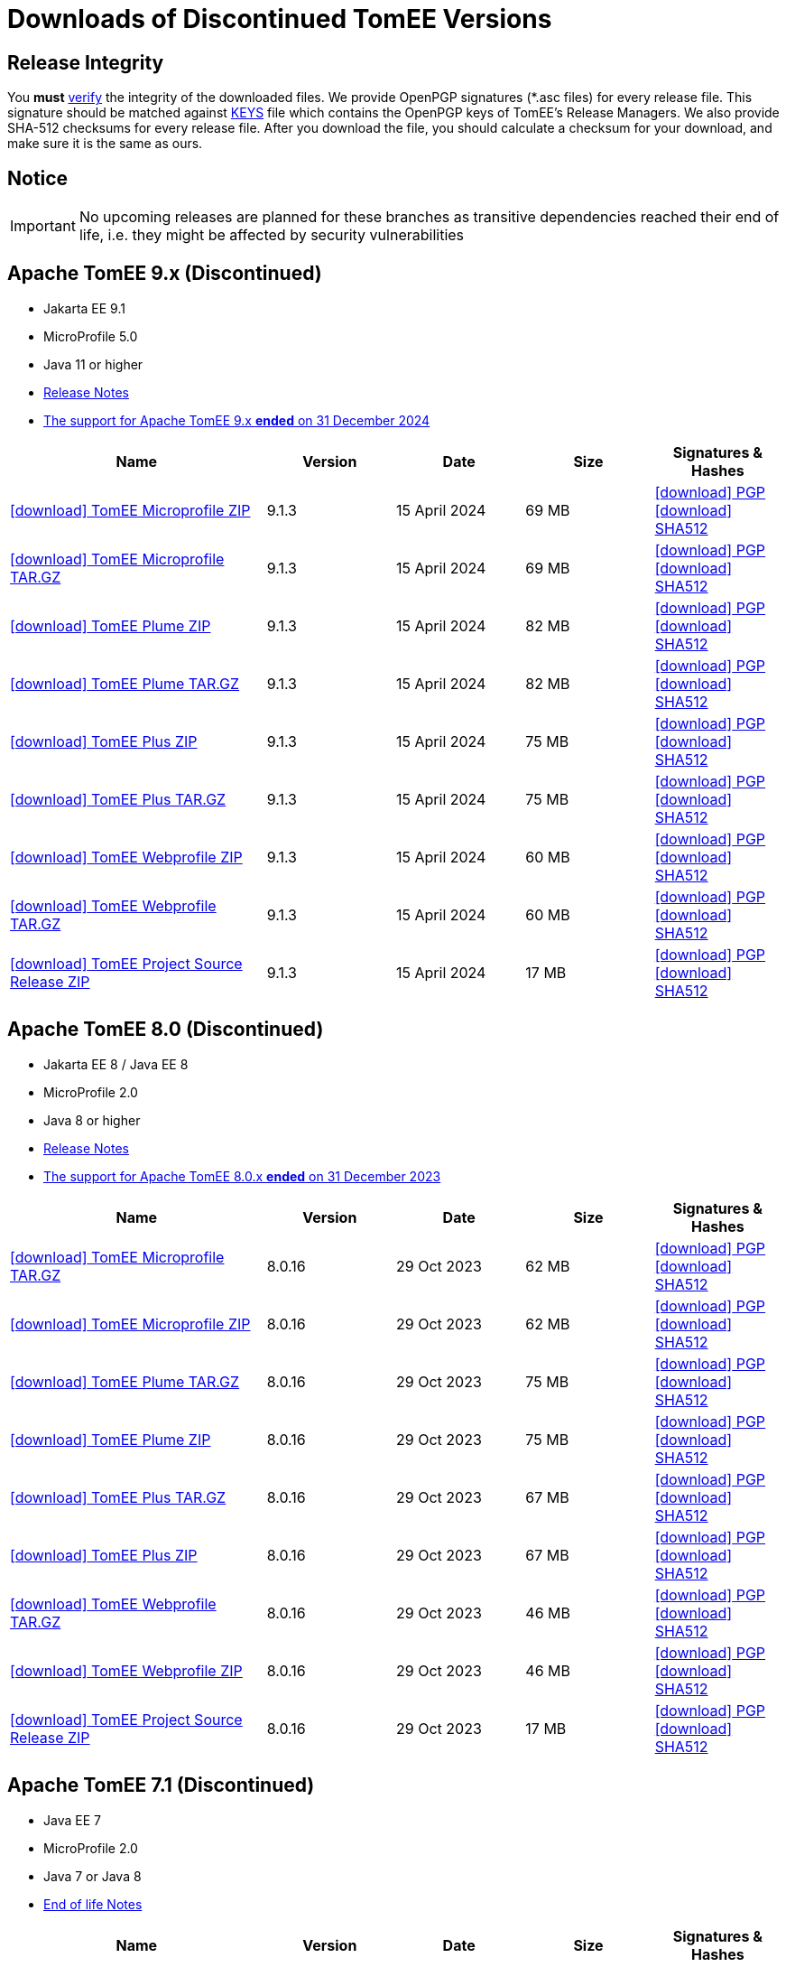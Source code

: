 = Downloads of Discontinued TomEE Versions
:jbake-date: 2015-04-05
:jbake-type: page
:jbake-status: published
:icons: font

== Release Integrity

You **must** link:https://www.apache.org/info/verification.html[verify] the integrity of the downloaded files. We provide OpenPGP signatures  (*.asc files) for every release file. This signature should be matched against link:https://downloads.apache.org/tomee/KEYS[KEYS] file which contains the OpenPGP keys of TomEE's Release Managers. We also provide SHA-512 checksums for every release file. After you download the file, you should calculate a checksum for your download, and make sure it is the same as ours.

== Notice

IMPORTANT: No upcoming releases are planned for these branches as transitive dependencies reached their end of life, i.e. they might be affected by security vulnerabilities

== [[tomee-9.x]]Apache TomEE 9.x (Discontinued)

- Jakarta EE 9.1
- MicroProfile 5.0
- Java 11 or higher
- link:9.1.3/release-notes.html[Release Notes]
- link:tomee-9.x-eol.html[The support for Apache TomEE 9.x **ended** on 31 December 2024]
// - link:9.1.3/microprofile-5.0.html[MicroProfile 5.0 TCK Results]

[cols="2,4*^1",options="header"]
|===
|Name|Version|Date|Size|Signatures & Hashes
|https://archive.apache.org/dist/tomee/tomee-9.1.3/apache-tomee-9.1.3-microprofile.zip[icon:download[] TomEE Microprofile ZIP] |9.1.3|15 April 2024|69 MB |https://downloads.apache.org/tomee/tomee-9.1.3/apache-tomee-9.1.3-microprofile.zip.asc[icon:download[] PGP] https://downloads.apache.org/tomee/tomee-9.1.3/apache-tomee-9.1.3-microprofile.zip.sha512[icon:download[] SHA512]
|https://archive.apache.org/dist/tomee/tomee-9.1.3/apache-tomee-9.1.3-microprofile.tar.gz[icon:download[] TomEE Microprofile TAR.GZ] |9.1.3|15 April 2024|69 MB |https://downloads.apache.org/tomee/tomee-9.1.3/apache-tomee-9.1.3-microprofile.tar.gz.asc[icon:download[] PGP] https://downloads.apache.org/tomee/tomee-9.1.3/apache-tomee-9.1.3-microprofile.tar.gz.sha512[icon:download[] SHA512]
|https://archive.apache.org/dist/tomee/tomee-9.1.3/apache-tomee-9.1.3-plume.zip[icon:download[] TomEE Plume ZIP] |9.1.3|15 April 2024|82 MB |https://downloads.apache.org/tomee/tomee-9.1.3/apache-tomee-9.1.3-plume.zip.asc[icon:download[] PGP] https://downloads.apache.org/tomee/tomee-9.1.3/apache-tomee-9.1.3-plume.zip.sha512[icon:download[] SHA512]
|https://archive.apache.org/dist/tomee/tomee-9.1.3/apache-tomee-9.1.3-plume.tar.gz[icon:download[] TomEE Plume TAR.GZ] |9.1.3|15 April 2024|82 MB |https://downloads.apache.org/tomee/tomee-9.1.3/apache-tomee-9.1.3-plume.tar.gz.asc[icon:download[] PGP] https://downloads.apache.org/tomee/tomee-9.1.3/apache-tomee-9.1.3-plume.tar.gz.sha512[icon:download[] SHA512]
|https://archive.apache.org/dist/tomee/tomee-9.1.3/apache-tomee-9.1.3-plus.zip[icon:download[] TomEE Plus ZIP] |9.1.3|15 April 2024|75 MB |https://downloads.apache.org/tomee/tomee-9.1.3/apache-tomee-9.1.3-plus.zip.asc[icon:download[] PGP] https://downloads.apache.org/tomee/tomee-9.1.3/apache-tomee-9.1.3-plus.zip.sha512[icon:download[] SHA512]
|https://archive.apache.org/dist/tomee/tomee-9.1.3/apache-tomee-9.1.3-plus.tar.gz[icon:download[] TomEE Plus TAR.GZ] |9.1.3|15 April 2024|75 MB |https://downloads.apache.org/tomee/tomee-9.1.3/apache-tomee-9.1.3-plus.tar.gz.asc[icon:download[] PGP] https://downloads.apache.org/tomee/tomee-9.1.3/apache-tomee-9.1.3-plus.tar.gz.sha512[icon:download[] SHA512]
|https://archive.apache.org/dist/tomee/tomee-9.1.3/apache-tomee-9.1.3-webprofile.zip[icon:download[] TomEE Webprofile ZIP] |9.1.3|15 April 2024|60 MB |https://downloads.apache.org/tomee/tomee-9.1.3/apache-tomee-9.1.3-webprofile.zip.asc[icon:download[] PGP] https://downloads.apache.org/tomee/tomee-9.1.3/apache-tomee-9.1.3-webprofile.zip.sha512[icon:download[] SHA512]
|https://archive.apache.org/dist/tomee/tomee-9.1.3/apache-tomee-9.1.3-webprofile.tar.gz[icon:download[] TomEE Webprofile TAR.GZ] |9.1.3|15 April 2024|60 MB |https://downloads.apache.org/tomee/tomee-9.1.3/apache-tomee-9.1.3-webprofile.tar.gz.asc[icon:download[] PGP] https://downloads.apache.org/tomee/tomee-9.1.3/apache-tomee-9.1.3-webprofile.tar.gz.sha512[icon:download[] SHA512]
|https://archive.apache.org/dist/tomee/tomee-9.1.3/tomee-project-9.1.3-source-release.zip[icon:download[] TomEE Project Source Release ZIP] |9.1.3|15 April 2024|17 MB |https://downloads.apache.org/tomee/tomee-9.1.3/tomee-project-9.1.3-source-release.zip.asc[icon:download[] PGP] https://downloads.apache.org/tomee/tomee-9.1.3/tomee-project-9.1.3-source-release.zip.sha512[icon:download[] SHA512]
|===

== [[tomee-8.0]]Apache TomEE 8.0 (Discontinued)

- Jakarta EE 8 / Java EE 8
- MicroProfile 2.0
- Java 8 or higher
- link:8.0.16/release-notes.html[Release Notes]
- link:tomee-8.0-eol.html[The support for Apache TomEE 8.0.x **ended** on 31 December 2023]

[cols="2,4*^1",options="header"]
|===
|Name|Version|Date|Size|Signatures & Hashes
|https://archive.apache.org/dist/tomee/tomee-8.0.16/apache-tomee-8.0.16-microprofile.tar.gz[icon:download[] TomEE Microprofile TAR.GZ] |8.0.16|29 Oct 2023|62 MB |https://downloads.apache.org/tomee/tomee-8.0.16/apache-tomee-8.0.16-microprofile.tar.gz.asc[icon:download[] PGP] https://downloads.apache.org/tomee/tomee-8.0.16/apache-tomee-8.0.16-microprofile.tar.gz.sha512[icon:download[] SHA512]
|https://archive.apache.org/dist/tomee/tomee-8.0.16/apache-tomee-8.0.16-microprofile.zip[icon:download[] TomEE Microprofile ZIP] |8.0.16|29 Oct 2023|62 MB |https://downloads.apache.org/tomee/tomee-8.0.16/apache-tomee-8.0.16-microprofile.zip.asc[icon:download[] PGP] https://downloads.apache.org/tomee/tomee-8.0.16/apache-tomee-8.0.16-microprofile.zip.sha512[icon:download[] SHA512]
|https://archive.apache.org/dist/tomee/tomee-8.0.16/apache-tomee-8.0.16-plume.tar.gz[icon:download[] TomEE Plume TAR.GZ] |8.0.16|29 Oct 2023|75 MB |https://downloads.apache.org/tomee/tomee-8.0.16/apache-tomee-8.0.16-plume.tar.gz.asc[icon:download[] PGP] https://downloads.apache.org/tomee/tomee-8.0.16/apache-tomee-8.0.16-plume.tar.gz.sha512[icon:download[] SHA512]
|https://archive.apache.org/dist/tomee/tomee-8.0.16/apache-tomee-8.0.16-plume.zip[icon:download[] TomEE Plume ZIP] |8.0.16|29 Oct 2023|75 MB |https://downloads.apache.org/tomee/tomee-8.0.16/apache-tomee-8.0.16-plume.zip.asc[icon:download[] PGP] https://downloads.apache.org/tomee/tomee-8.0.16/apache-tomee-8.0.16-plume.zip.sha512[icon:download[] SHA512]
|https://archive.apache.org/dist/tomee/tomee-8.0.16/apache-tomee-8.0.16-plus.tar.gz[icon:download[] TomEE Plus TAR.GZ] |8.0.16|29 Oct 2023|67 MB |https://downloads.apache.org/tomee/tomee-8.0.16/apache-tomee-8.0.16-plus.tar.gz.asc[icon:download[] PGP] https://downloads.apache.org/tomee/tomee-8.0.16/apache-tomee-8.0.16-plus.tar.gz.sha512[icon:download[] SHA512]
|https://archive.apache.org/dist/tomee/tomee-8.0.16/apache-tomee-8.0.16-plus.zip[icon:download[] TomEE Plus ZIP] |8.0.16|29 Oct 2023|67 MB |https://downloads.apache.org/tomee/tomee-8.0.16/apache-tomee-8.0.16-plus.zip.asc[icon:download[] PGP] https://downloads.apache.org/tomee/tomee-8.0.16/apache-tomee-8.0.16-plus.zip.sha512[icon:download[] SHA512]
|https://archive.apache.org/dist/tomee/tomee-8.0.16/apache-tomee-8.0.16-webprofile.tar.gz[icon:download[] TomEE Webprofile TAR.GZ] |8.0.16|29 Oct 2023|46 MB |https://downloads.apache.org/tomee/tomee-8.0.16/apache-tomee-8.0.16-webprofile.tar.gz.asc[icon:download[] PGP] https://downloads.apache.org/tomee/tomee-8.0.16/apache-tomee-8.0.16-webprofile.tar.gz.sha512[icon:download[] SHA512]
|https://archive.apache.org/dist/tomee/tomee-8.0.16/apache-tomee-8.0.16-webprofile.zip[icon:download[] TomEE Webprofile ZIP] |8.0.16|29 Oct 2023|46 MB |https://downloads.apache.org/tomee/tomee-8.0.16/apache-tomee-8.0.16-webprofile.zip.asc[icon:download[] PGP] https://downloads.apache.org/tomee/tomee-8.0.16/apache-tomee-8.0.16-webprofile.zip.sha512[icon:download[] SHA512]
|https://archive.apache.org/dist/tomee/tomee-8.0.16/tomee-project-8.0.16-source-release.zip[icon:download[] TomEE Project Source Release ZIP] |8.0.16|29 Oct 2023|17 MB |https://downloads.apache.org/tomee/tomee-8.0.16/tomee-project-8.0.16-source-release.zip.asc[icon:download[] PGP] https://downloads.apache.org/tomee/tomee-8.0.16/tomee-project-8.0.16-source-release.zip.sha512[icon:download[] SHA512]
|===

== [[tomee-7.1]]Apache TomEE 7.1 (Discontinued)

- Java EE 7
- MicroProfile 2.0
- Java 7 or Java 8
- link:tomee-7.1-eol.html[End of life Notes]

[cols="2,4*^1",options="header"]
|===
|Name|Version|Date|Size|Signatures & Hashes
||https://archive.apache.org/dist/tomee/tomee-7.1.4/apache-tomee-7.1.4-microprofile.tar.gz[icon:download[] TomEE Microprofile TAR.GZ] |7.1.4|25 Sep. 2020|39 MB |https://downloads.apache.org/tomee/tomee-7.1.4/apache-tomee-7.1.4-microprofile.tar.gz.asc[icon:download[] PGP] https://downloads.apache.org/tomee/tomee-7.1.4/apache-tomee-7.1.4-microprofile.tar.gz.sha512[icon:download[] SHA512]
||https://archive.apache.org/dist/tomee/tomee-7.1.4/apache-tomee-7.1.4-microprofile.zip[icon:download[] TomEE Microprofile ZIP] |7.1.4|25 Sep. 2020|39 MB |https://downloads.apache.org/tomee/tomee-7.1.4/apache-tomee-7.1.4-microprofile.zip.asc[icon:download[] PGP] https://downloads.apache.org/tomee/tomee-7.1.4/apache-tomee-7.1.4-microprofile.zip.sha512[icon:download[] SHA512]
||https://archive.apache.org/dist/tomee/tomee-7.1.4/apache-tomee-7.1.4-plume.tar.gz[icon:download[] TomEE Plume TAR.GZ] |7.1.4|25 Sep. 2020|62 MB |https://downloads.apache.org/tomee/tomee-7.1.4/apache-tomee-7.1.4-plume.tar.gz.asc[icon:download[] PGP] https://downloads.apache.org/tomee/tomee-7.1.4/apache-tomee-7.1.4-plume.tar.gz.sha512[icon:download[] SHA512]
||https://archive.apache.org/dist/tomee/tomee-7.1.4/apache-tomee-7.1.4-plume.zip[icon:download[] TomEE Plume ZIP] |7.1.4|25 Sep. 2020|62 MB |https://downloads.apache.org/tomee/tomee-7.1.4/apache-tomee-7.1.4-plume.zip.asc[icon:download[] PGP] https://downloads.apache.org/tomee/tomee-7.1.4/apache-tomee-7.1.4-plume.zip.sha512[icon:download[] SHA512]
||https://archive.apache.org/dist/tomee/tomee-7.1.4/apache-tomee-7.1.4-plus.tar.gz[icon:download[] TomEE Plus TAR.GZ] |7.1.4|25 Sep. 2020|55 MB |https://downloads.apache.org/tomee/tomee-7.1.4/apache-tomee-7.1.4-plus.tar.gz.asc[icon:download[] PGP] https://downloads.apache.org/tomee/tomee-7.1.4/apache-tomee-7.1.4-plus.tar.gz.sha512[icon:download[] SHA512]
||https://archive.apache.org/dist/tomee/tomee-7.1.4/apache-tomee-7.1.4-plus.zip[icon:download[] TomEE Plus ZIP] |7.1.4|25 Sep. 2020|55 MB |https://downloads.apache.org/tomee/tomee-7.1.4/apache-tomee-7.1.4-plus.zip.asc[icon:download[] PGP] https://downloads.apache.org/tomee/tomee-7.1.4/apache-tomee-7.1.4-plus.zip.sha512[icon:download[] SHA512]
||https://archive.apache.org/dist/tomee/tomee-7.1.4/apache-tomee-7.1.4-webprofile.tar.gz[icon:download[] TomEE Webprofile TAR.GZ] |7.1.4|25 Sep. 2020|38 MB |https://downloads.apache.org/tomee/tomee-7.1.4/apache-tomee-7.1.4-webprofile.tar.gz.asc[icon:download[] PGP] https://downloads.apache.org/tomee/tomee-7.1.4/apache-tomee-7.1.4-webprofile.tar.gz.sha512[icon:download[] SHA512]
||https://archive.apache.org/dist/tomee/tomee-7.1.4/apache-tomee-7.1.4-webprofile.zip[icon:download[] TomEE Webprofile ZIP] |7.1.4|25 Sep. 2020|38 MB |https://downloads.apache.org/tomee/tomee-7.1.4/apache-tomee-7.1.4-webprofile.zip.asc[icon:download[] PGP] https://downloads.apache.org/tomee/tomee-7.1.4/apache-tomee-7.1.4-webprofile.zip.sha512[icon:download[] SHA512]
||https://archive.apache.org/dist/tomee/tomee-7.1.4/openejb-standalone-7.1.4.tar.gz[icon:download[] OpenEJB Standalone TAR.GZ] |7.1.4|25 Sep. 2020|41 MB |https://downloads.apache.org/tomee/tomee-7.1.4/openejb-standalone-7.1.4.tar.gz.asc[icon:download[] PGP] https://downloads.apache.org/tomee/tomee-7.1.4/openejb-standalone-7.1.4.tar.gz.sha512[icon:download[] SHA512]
||https://archive.apache.org/dist/tomee/tomee-7.1.4/openejb-standalone-7.1.4.zip[icon:download[] OpenEJB Standalone ZIP] |7.1.4|25 Sep. 2020|41 MB |https://downloads.apache.org/tomee/tomee-7.1.4/openejb-standalone-7.1.4.zip.asc[icon:download[] PGP] https://downloads.apache.org/tomee/tomee-7.1.4/openejb-standalone-7.1.4.zip.sha512[icon:download[] SHA512]
||https://archive.apache.org/dist/tomee/tomee-7.1.4/tomee-microprofile-webapp-7.1.4.war[icon:download[] TomEE Microprofile Webapp WAR] |7.1.4|25 Sep. 2020|29 MB |https://downloads.apache.org/tomee/tomee-7.1.4/tomee-microprofile-webapp-7.1.4.war.asc[icon:download[] PGP] https://downloads.apache.org/tomee/tomee-7.1.4/tomee-microprofile-webapp-7.1.4.war.sha512[icon:download[] SHA512]
||https://archive.apache.org/dist/tomee/tomee-7.1.4/tomee-plume-webapp-7.1.4.war[icon:download[] TomEE Plume Webapp WAR] |7.1.4|25 Sep. 2020|52 MB |https://downloads.apache.org/tomee/tomee-7.1.4/tomee-plume-webapp-7.1.4.war.asc[icon:download[] PGP] https://downloads.apache.org/tomee/tomee-7.1.4/tomee-plume-webapp-7.1.4.war.sha512[icon:download[] SHA512]
||https://archive.apache.org/dist/tomee/tomee-7.1.4/tomee-plus-webapp-7.1.4.war[icon:download[] TomEE Plus Webapp WAR] |7.1.4|25 Sep. 2020|45 MB |https://downloads.apache.org/tomee/tomee-7.1.4/tomee-plus-webapp-7.1.4.war.asc[icon:download[] PGP] https://downloads.apache.org/tomee/tomee-7.1.4/tomee-plus-webapp-7.1.4.war.sha512[icon:download[] SHA512]
||https://archive.apache.org/dist/tomee/tomee-7.1.4/tomee-project-7.1.4-source-release.zip[icon:download[] TomEE Project Source Release ZIP] |7.1.4|25 Sep. 2020|13 MB |https://downloads.apache.org/tomee/tomee-7.1.4/tomee-project-7.1.4-source-release.zip.asc[icon:download[] PGP] https://downloads.apache.org/tomee/tomee-7.1.4/tomee-project-7.1.4-source-release.zip.sha512[icon:download[] SHA512]
||https://archive.apache.org/dist/tomee/tomee-7.1.4/tomee-webapp-7.1.4.war[icon:download[] TomEE Webapp WAR] |7.1.4|25 Sep. 2020|29 MB |https://downloads.apache.org/tomee/tomee-7.1.4/tomee-webapp-7.1.4.war.asc[icon:download[] PGP] https://downloads.apache.org/tomee/tomee-7.1.4/tomee-webapp-7.1.4.war.sha512[icon:download[] SHA512]
|===

IMPORTANT: This branch is discontinued. No upcoming releases are planned due to transitive dependencies reached their end of life, i.e. they might be affected by security vulnerabilities.

== [[tomee-7.0]]Apache TomEE 7.0 (Discontinued)

- Java EE 7
- Java 7 or Java 8
- link:tomee-7.0-eol.html[End of life Notes]

[cols="2,4*^1",options="header"]
|===
|Name|Version|Date|Size|Signatures & Hashes
||https://archive.apache.org/dist/tomee/tomee-7.0.9/apache-tomee-7.0.9-plume.tar.gz[icon:download[] TomEE Plume TAR.GZ] |7.0.9|25 Sep. 2020|60 MB |https://downloads.apache.org/tomee/tomee-7.0.9/apache-tomee-7.0.9-plume.tar.gz.asc[icon:download[] PGP] https://downloads.apache.org/tomee/tomee-7.0.9/apache-tomee-7.0.9-plume.tar.gz.sha512[icon:download[] SHA512]
||https://archive.apache.org/dist/tomee/tomee-7.0.9/apache-tomee-7.0.9-plume.zip[icon:download[] TomEE Plume ZIP] |7.0.9|25 Sep. 2020|60 MB |https://downloads.apache.org/tomee/tomee-7.0.9/apache-tomee-7.0.9-plume.zip.asc[icon:download[] PGP] https://downloads.apache.org/tomee/tomee-7.0.9/apache-tomee-7.0.9-plume.zip.sha512[icon:download[] SHA512]
||https://archive.apache.org/dist/tomee/tomee-7.0.9/apache-tomee-7.0.9-plus.tar.gz[icon:download[] TomEE Plus TAR.GZ] |7.0.9|25 Sep. 2020|53 MB |https://downloads.apache.org/tomee/tomee-7.0.9/apache-tomee-7.0.9-plus.tar.gz.asc[icon:download[] PGP] https://downloads.apache.org/tomee/tomee-7.0.9/apache-tomee-7.0.9-plus.tar.gz.sha512[icon:download[] SHA512]
||https://archive.apache.org/dist/tomee/tomee-7.0.9/apache-tomee-7.0.9-plus.zip[icon:download[] TomEE Plus ZIP] |7.0.9|25 Sep. 2020|53 MB |https://downloads.apache.org/tomee/tomee-7.0.9/apache-tomee-7.0.9-plus.zip.asc[icon:download[] PGP] https://downloads.apache.org/tomee/tomee-7.0.9/apache-tomee-7.0.9-plus.zip.sha512[icon:download[] SHA512]
||https://archive.apache.org/dist/tomee/tomee-7.0.9/apache-tomee-7.0.9-webprofile.tar.gz[icon:download[] TomEE Webprofile TAR.GZ] |7.0.9|25 Sep. 2020|36 MB |https://downloads.apache.org/tomee/tomee-7.0.9/apache-tomee-7.0.9-webprofile.tar.gz.asc[icon:download[] PGP] https://downloads.apache.org/tomee/tomee-7.0.9/apache-tomee-7.0.9-webprofile.tar.gz.sha512[icon:download[] SHA512]
||https://archive.apache.org/dist/tomee/tomee-7.0.9/apache-tomee-7.0.9-webprofile.zip[icon:download[] TomEE Webprofile ZIP] |7.0.9|25 Sep. 2020|36 MB |https://downloads.apache.org/tomee/tomee-7.0.9/apache-tomee-7.0.9-webprofile.zip.asc[icon:download[] PGP] https://downloads.apache.org/tomee/tomee-7.0.9/apache-tomee-7.0.9-webprofile.zip.sha512[icon:download[] SHA512]
||https://archive.apache.org/dist/tomee/tomee-7.0.9/openejb-standalone-7.0.9.tar.gz[icon:download[] OpenEJB Standalone TAR.GZ] |7.0.9|25 Sep. 2020|38 MB |https://downloads.apache.org/tomee/tomee-7.0.9/openejb-standalone-7.0.9.tar.gz.asc[icon:download[] PGP] https://downloads.apache.org/tomee/tomee-7.0.9/openejb-standalone-7.0.9.tar.gz.sha512[icon:download[] SHA512]
||https://archive.apache.org/dist/tomee/tomee-7.0.9/openejb-standalone-7.0.9.zip[icon:download[] OpenEJB Standalone ZIP] |7.0.9|25 Sep. 2020|39 MB |https://downloads.apache.org/tomee/tomee-7.0.9/openejb-standalone-7.0.9.zip.asc[icon:download[] PGP] https://downloads.apache.org/tomee/tomee-7.0.9/openejb-standalone-7.0.9.zip.sha512[icon:download[] SHA512]
||https://archive.apache.org/dist/tomee/tomee-7.0.9/tomee-plume-webapp-7.0.9.war[icon:download[] TomEE Plume Webapp WAR] |7.0.9|25 Sep. 2020|50 MB |https://downloads.apache.org/tomee/tomee-7.0.9/tomee-plume-webapp-7.0.9.war.asc[icon:download[] PGP] https://downloads.apache.org/tomee/tomee-7.0.9/tomee-plume-webapp-7.0.9.war.sha512[icon:download[] SHA512]
||https://archive.apache.org/dist/tomee/tomee-7.0.9/tomee-plus-webapp-7.0.9.war[icon:download[] TomEE Plus Webapp WAR] |7.0.9|25 Sep. 2020|44 MB |https://downloads.apache.org/tomee/tomee-7.0.9/tomee-plus-webapp-7.0.9.war.asc[icon:download[] PGP] https://downloads.apache.org/tomee/tomee-7.0.9/tomee-plus-webapp-7.0.9.war.sha512[icon:download[] SHA512]
||https://archive.apache.org/dist/tomee/tomee-7.0.9/tomee-project-7.0.9-source-release.zip[icon:download[] TomEE Project Source Release ZIP] |7.0.9|25 Sep. 2020|13 MB |https://downloads.apache.org/tomee/tomee-7.0.9/tomee-project-7.0.9-source-release.zip.asc[icon:download[] PGP] https://downloads.apache.org/tomee/tomee-7.0.9/tomee-project-7.0.9-source-release.zip.sha512[icon:download[] SHA512]
||https://archive.apache.org/dist/tomee/tomee-7.0.9/tomee-webapp-7.0.9.war[icon:download[] TomEE Webapp WAR] |7.0.9|25 Sep. 2020|27 MB |https://downloads.apache.org/tomee/tomee-7.0.9/tomee-webapp-7.0.9.war.asc[icon:download[] PGP] https://downloads.apache.org/tomee/tomee-7.0.9/tomee-webapp-7.0.9.war.sha512[icon:download[] SHA512]
|===

IMPORTANT: This branch is discontinued. No upcoming releases are planned due to transitive dependencies reached their end of life, i.e. they might be affected by security vulnerabilities.


== [[tomee-1.7]]Apache TomEE 1.7 (Discontinued)

- Java EE 6
- Java 6, Java 7 or Java 8
- link:tomee-1.7-eol.html[End of life Notes]


[cols="2,4*^1",options="header"]
|===
|Name|Version|Date|Size|Signatures & Hashes
||https://archive.apache.org/dist/tomee/tomee-1.7.5/apache-tomee-1.7.5-jaxrs.zip[icon:download[] TomEE Jaxrs ZIP] |1.7.5|27 Sep. 2017|33 MB |https://downloads.apache.org/tomee/tomee-1.7.5/apache-tomee-1.7.5-jaxrs.zip.asc[icon:download[] PGP] https://downloads.apache.org/tomee/tomee-1.7.5/apache-tomee-1.7.5-jaxrs.zip.sha1[icon:download[] SHA1]
||https://archive.apache.org/dist/tomee/tomee-1.7.5/apache-tomee-1.7.5-jaxrs.tar.gz[icon:download[] TomEE Jaxrs TAR.GZ] |1.7.5|27 Sep. 2017|32 MB |https://downloads.apache.org/tomee/tomee-1.7.5/apache-tomee-1.7.5-jaxrs.tar.gz.asc[icon:download[] PGP] https://downloads.apache.org/tomee/tomee-1.7.5/apache-tomee-1.7.5-jaxrs.tar.gz.sha1[icon:download[] SHA1]
||https://archive.apache.org/dist/tomee/tomee-1.7.5/apache-tomee-1.7.5-plume.tar.gz[icon:download[] TomEE Plume TAR.GZ] |1.7.5|27 Sep. 2017|49 MB |https://downloads.apache.org/tomee/tomee-1.7.5/apache-tomee-1.7.5-plume.tar.gz.asc[icon:download[] PGP] https://downloads.apache.org/tomee/tomee-1.7.5/apache-tomee-1.7.5-plume.tar.gz.sha1[icon:download[] SHA1]
||https://archive.apache.org/dist/tomee/tomee-1.7.5/apache-tomee-1.7.5-plume.zip[icon:download[] TomEE Plume ZIP] |1.7.5|27 Sep. 2017|49 MB |https://downloads.apache.org/tomee/tomee-1.7.5/apache-tomee-1.7.5-plume.zip.asc[icon:download[] PGP] https://downloads.apache.org/tomee/tomee-1.7.5/apache-tomee-1.7.5-plume.zip.sha1[icon:download[] SHA1]
||https://archive.apache.org/dist/tomee/tomee-1.7.5/apache-tomee-1.7.5-plus.zip[icon:download[] TomEE Plus ZIP] |1.7.5|27 Sep. 2017|42 MB |https://downloads.apache.org/tomee/tomee-1.7.5/apache-tomee-1.7.5-plus.zip.asc[icon:download[] PGP] https://downloads.apache.org/tomee/tomee-1.7.5/apache-tomee-1.7.5-plus.zip.sha1[icon:download[] SHA1]
||https://archive.apache.org/dist/tomee/tomee-1.7.5/apache-tomee-1.7.5-plus.tar.gz[icon:download[] TomEE Plus TAR.GZ] |1.7.5|27 Sep. 2017|42 MB |https://downloads.apache.org/tomee/tomee-1.7.5/apache-tomee-1.7.5-plus.tar.gz.asc[icon:download[] PGP] https://downloads.apache.org/tomee/tomee-1.7.5/apache-tomee-1.7.5-plus.tar.gz.sha1[icon:download[] SHA1]
||https://archive.apache.org/dist/tomee/tomee-1.7.5/apache-tomee-1.7.5-webprofile.tar.gz[icon:download[] TomEE Webprofile TAR.GZ] |1.7.5|27 Sep. 2017|29 MB |https://downloads.apache.org/tomee/tomee-1.7.5/apache-tomee-1.7.5-webprofile.tar.gz.asc[icon:download[] PGP] https://downloads.apache.org/tomee/tomee-1.7.5/apache-tomee-1.7.5-webprofile.tar.gz.sha1[icon:download[] SHA1]
||https://archive.apache.org/dist/tomee/tomee-1.7.5/apache-tomee-1.7.5-webprofile.zip[icon:download[] TomEE Webprofile ZIP] |1.7.5|27 Sep. 2017|29 MB |https://downloads.apache.org/tomee/tomee-1.7.5/apache-tomee-1.7.5-webprofile.zip.asc[icon:download[] PGP] https://downloads.apache.org/tomee/tomee-1.7.5/apache-tomee-1.7.5-webprofile.zip.sha1[icon:download[] SHA1]
||https://archive.apache.org/dist/tomee/tomee-1.7.5/tomee-jaxrs-webapp-1.7.5.war[icon:download[] TomEE Jaxrs Webapp WAR] |1.7.5|27 Sep. 2017|24 MB |https://downloads.apache.org/tomee/tomee-1.7.5/tomee-jaxrs-webapp-1.7.5.war.asc[icon:download[] PGP] https://downloads.apache.org/tomee/tomee-1.7.5/tomee-jaxrs-webapp-1.7.5.war.sha1[icon:download[] SHA1]
||https://archive.apache.org/dist/tomee/tomee-1.7.5/tomee-plume-webapp-1.7.5.war[icon:download[] TomEE Plume Webapp WAR] |1.7.5|27 Sep. 2017|41 MB |https://downloads.apache.org/tomee/tomee-1.7.5/tomee-plume-webapp-1.7.5.war.asc[icon:download[] PGP] https://downloads.apache.org/tomee/tomee-1.7.5/tomee-plume-webapp-1.7.5.war.sha1[icon:download[] SHA1]
||https://archive.apache.org/dist/tomee/tomee-1.7.5/tomee-plus-webapp-1.7.5.war[icon:download[] TomEE Plus Webapp WAR] |1.7.5|27 Sep. 2017|34 MB |https://downloads.apache.org/tomee/tomee-1.7.5/tomee-plus-webapp-1.7.5.war.asc[icon:download[] PGP] https://downloads.apache.org/tomee/tomee-1.7.5/tomee-plus-webapp-1.7.5.war.sha1[icon:download[] SHA1]
||https://archive.apache.org/dist/tomee/tomee-1.7.5/tomee-webapp-1.7.5.war[icon:download[] TomEE Webapp WAR] |1.7.5|27 Sep. 2017|21 MB |https://downloads.apache.org/tomee/tomee-1.7.5/tomee-webapp-1.7.5.war.asc[icon:download[] PGP] https://downloads.apache.org/tomee/tomee-1.7.5/tomee-webapp-1.7.5.war.sha1[icon:download[] SHA1]
|===

IMPORTANT: This branch is discontinued. No upcoming releases are planned due to transitive dependencies reached their end of life, i.e. they might be affected by security vulnerabilities.

- xref:download-archive.adoc[Older versions can be found here]
